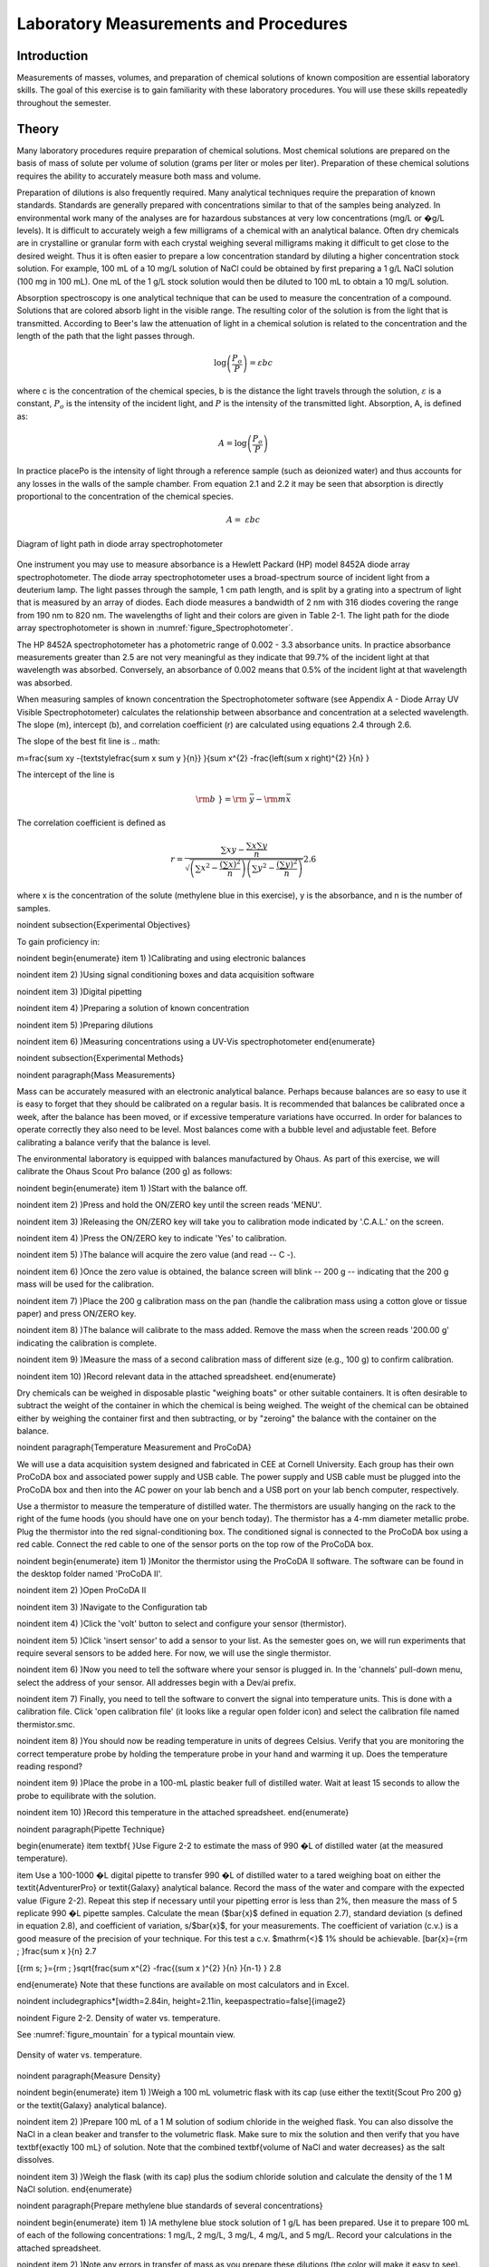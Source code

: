 
******************************************
Laboratory Measurements and Procedures
******************************************


Introduction
=============

Measurements of masses, volumes, and preparation of chemical solutions of known composition are essential laboratory skills. The goal of this exercise is to gain familiarity with these laboratory procedures. You will use these skills repeatedly throughout the semester.

Theory
========

Many laboratory procedures require preparation of chemical solutions. Most chemical solutions are prepared on the basis of mass of solute per volume of solution (grams per liter or moles per liter). Preparation of these chemical solutions requires the ability to accurately measure both mass and volume.

Preparation of dilutions is also frequently required. Many analytical techniques require the preparation of known standards. Standards are generally prepared with concentrations similar to that of the samples being analyzed. In environmental work many of the analyses are for hazardous substances at very low concentrations (mg/L or �g/L levels). It is difficult to accurately weigh a few milligrams of a chemical with an analytical balance. Often dry chemicals are in crystalline or granular form with each crystal weighing several milligrams making it difficult to get close to the desired weight. Thus it is often easier to prepare a low concentration standard by diluting a higher concentration stock solution. For example, 100 mL of a 10 mg/L solution of NaCl could be obtained by first preparing a 1 g/L NaCl solution (100 mg in 100 mL). One mL of the 1 g/L stock solution would then be diluted to 100 mL to obtain a 10 mg/L solution.

Absorption spectroscopy is one analytical technique that can be used to measure the concentration of a compound. Solutions that are colored absorb light in the visible range. The resulting color of the solution is from the light that is transmitted. According to Beer's law the attenuation of light in a chemical solution is related to the concentration and the length of the path that the light passes through.

.. math::

    \log \left(\frac{P_o }{P} \right)=\varepsilon bc

where c is the concentration of the chemical species, b is the distance the light travels through the solution, :math:`\varepsilon` is a constant, :math:`P_o` is the intensity of the incident light, and :math:`P` is the intensity of the transmitted light. Absorption, A, is defined as:

.. math::



.. math::

    A=\log \left(\frac{P_{o} }{P} \right)

In practice placePo is the intensity of light through a reference sample (such as deionized water) and thus accounts for any losses in the walls of the sample chamber. From equation 2.1 and 2.2 it may be seen that absorption is directly proportional to the concentration of the chemical species.

.. math::

    A=\; \varepsilon bc



.. _figure_Spectrophotometer:

.. figure:: Images/Spectrophotometer.png
    :width: 300px
    :align: center
    :alt: Spectrophotometer light path

    Diagram of light path in diode array spectrophotometer




One instrument you may use to measure absorbance is a Hewlett Packard (HP) model 8452A diode array spectrophotometer. The diode array spectrophotometer uses a broad-spectrum source of incident light from a deuterium lamp. The light passes through the sample, 1 cm path length, and is split by a grating into a spectrum of light that is measured by an array of diodes. Each diode measures a bandwidth of 2 nm with 316 diodes covering the range from 190 nm to 820 nm. The wavelengths of light and their colors are given in Table 2-1. The light path for the diode array spectrophotometer is shown in :numref:`figure_Spectrophotometer`.

The HP 8452A spectrophotometer has a photometric range of 0.002 - 3.3 absorbance units. In practice absorbance measurements greater than 2.5 are not very meaningful as they indicate that 99.7\% of the incident light at that wavelength was absorbed. Conversely, an absorbance of 0.002 means that 0.5\% of the incident light at that wavelength was absorbed.

When measuring samples of known concentration the Spectrophotometer software (see Appendix A - Diode Array UV Visible Spectrophotometer) calculates the relationship between absorbance and concentration at a selected wavelength. The slope (m), intercept (b), and correlation coefficient (r) are calculated using equations 2.4 through 2.6.

The slope of the best fit line is
.. math::


m=\frac{\sum xy -{\textstyle\frac{\sum x \sum y }{n}} }{\sum x^{2}  -\frac{\left(\sum x \right)^{2} }{n} }

The intercept of the line is

.. math::

    \rm b\; }={\rm \; }\bar{y}-{\rm m}\bar{x}

The correlation coefficient is defined as


.. math::

    r=\frac{\sum xy -{\textstyle\frac{\sum x \sum y }{n}} }{\sqrt{\left(\sum x^{2}  -\frac{\left(\sum x \right)^{2} }{n} \right)\left(\sum y^{2}  -\frac{\left(\sum y \right)^{2} }{n} \right)} }  2.6

where x is the concentration of the solute (methylene blue in this exercise), y is the absorbance, and n is the number of samples.

\noindent
\subsection{Experimental Objectives}

To gain proficiency in:

\noindent \begin{enumerate}
\item 1) )Calibrating and using electronic balances

\noindent \item 2) )Using signal conditioning boxes and data acquisition software

\noindent \item 3) )Digital pipetting

\noindent \item 4) )Preparing a solution of known concentration

\noindent \item 5) )Preparing dilutions

\noindent \item 6) )Measuring concentrations using a UV-Vis spectrophotometer
\end{enumerate}

\noindent
\subsection{Experimental Methods}

\noindent
\paragraph{Mass Measurements}

Mass can be accurately measured with an electronic analytical balance. Perhaps because balances are so easy to use it is easy to forget that they should be calibrated on a regular basis. It is recommended that balances be calibrated once a week, after the balance has been moved, or if excessive temperature variations have occurred. In order for balances to operate correctly they also need to be level. Most balances come with a bubble level and adjustable feet. Before calibrating a balance verify that the balance is level.

The environmental laboratory is equipped with balances manufactured by Ohaus.  As part of this exercise, we will calibrate the Ohaus Scout Pro balance (200 g) as follows:

\noindent \begin{enumerate}
\item 1) )Start with the balance off.

\noindent \item 2) )Press and hold the ON/ZERO key until the screen reads 'MENU'.

\noindent \item 3) )Releasing the ON/ZERO key will take you to calibration mode indicated by '.C.A.L.' on the screen.

\noindent \item 4) )Press the ON/ZERO key to indicate 'Yes' to calibration.

\noindent \item 5) )The balance will acquire the zero value (and read -- C -).

\noindent \item 6) )Once the zero value is obtained, the balance screen will blink -- 200 g -- indicating that the 200 g mass will be used for the calibration.

\noindent \item 7) )Place the 200 g calibration mass on the pan (handle the calibration mass using a cotton glove or tissue paper) and press ON/ZERO key.

\noindent \item 8) )The balance will calibrate to the mass added. Remove the mass when the screen reads '200.00 g' indicating the calibration is complete.

\noindent \item 9) )Measure the mass of a second calibration mass of different size (e.g., 100 g) to confirm calibration.

\noindent \item 10) )Record relevant data in the attached spreadsheet.
\end{enumerate}

Dry chemicals can be weighed in disposable plastic "weighing boats" or other suitable containers. It is often desirable to subtract the weight of the container in which the chemical is being weighed. The weight of the chemical can be obtained either by weighing the container first and then subtracting, or by "zeroing" the balance with the container on the balance.

\noindent
\paragraph{Temperature Measurement and ProCoDA}

We will use a data acquisition system designed and fabricated in CEE at Cornell University. Each group has their own ProCoDA box and associated power supply and USB cable. The power supply and USB cable must be plugged into the ProCoDA box and then into the AC power on your lab bench and a USB port on your lab bench computer, respectively.

Use a thermistor to measure the temperature of distilled water. The thermistors are usually hanging on the rack to the right of the fume hoods (you should have one on your bench today). The thermistor has a 4-mm diameter metallic probe. Plug the thermistor into the red signal-conditioning box. The conditioned signal is connected to the ProCoDA box using a red cable. Connect the red cable to one of the sensor ports on the top row of the ProCoDA box.

\noindent \begin{enumerate}
\item 1) )Monitor the thermistor using the ProCoDA II software.  The software can be found in the desktop folder named 'ProCoDA II'.

\noindent \item 2) )Open ProCoDA II

\noindent \item 3) )Navigate to the Configuration tab

\noindent \item 4) )Click the 'volt' button to select and configure your sensor (thermistor).

\noindent \item 5) )Click 'insert sensor' to add a sensor to your list.  As the semester goes on, we will run experiments that require several sensors to be added here.  For now, we will use the single thermistor.

\noindent \item 6) )Now you need to tell the software where your sensor is plugged in.  In the 'channels' pull-down menu, select the address of your sensor.  All addresses begin with a Dev/ai prefix.

\noindent \item 7) Finally, you need to tell the software to convert the signal into temperature units.  This is done with a calibration file.  Click 'open calibration file' (it looks like a regular open folder icon) and select the calibration file named thermistor.smc.

\noindent \item 8) )You should now be reading temperature in units of degrees Celsius. Verify that you are monitoring the correct temperature probe by holding the temperature probe in your hand and warming it up.  Does the temperature reading respond?

\noindent \item 9) )Place the probe in a 100-mL plastic beaker full of distilled water. Wait at least 15 seconds to allow the probe to equilibrate with the solution.

\noindent \item 10) )Record this temperature in the attached spreadsheet.
\end{enumerate}

\noindent
\paragraph{Pipette Technique}

\begin{enumerate}
\item \textbf{ }Use Figure 2-2 to estimate the mass of 990 �L of distilled water (at the measured temperature).

\item  Use a 100-1000 �L digital pipette to transfer 990 �L of distilled water to a tared weighing boat on either the \textit{AdventurerPro} or \textit{Galaxy} analytical balance. Record the mass of the water and compare with the expected value (Figure 2-2). Repeat this step if necessary until your pipetting error is less than 2\%, then measure the mass of 5 replicate 990 �L pipette samples. Calculate the mean ($\bar{x}$ defined in equation 2.7), standard deviation (s defined in equation 2.8), and coefficient of variation, s/$\bar{x}$, for your measurements. The coefficient of variation (c.v.) is a good measure of the precision of your technique. For this test a c.v. $\mathrm{<}$ 1\% should be achievable.
\[\bar{x}={\rm \; }\frac{\sum x }{n}  2.7

\[{\rm s\; }={\rm \; }\sqrt{\frac{\sum x^{2}  -\frac{(\sum x )^{2} }{n} }{n-1} }  2.8

\end{enumerate}
Note that these functions are available on most calculators and in Excel.

\noindent \includegraphics*[width=2.84in, height=2.11in, keepaspectratio=false]{image2}

\noindent Figure  2-2. Density of water vs. temperature.

See :numref:`figure_mountain` for a typical mountain view.

.. _figure_Density_vs_temperature:

.. figure:: Images/Density_vs_temperature.png
    :width: 300px
    :align: center
    :alt: Density of water vs. temperature

    Density of water vs. temperature.

\noindent
\paragraph{Measure Density}

\noindent \begin{enumerate}
\item 1) )Weigh a 100 mL volumetric flask with its cap (use either the \textit{Scout Pro 200 g} or the \textit{Galaxy} analytical balance).

\noindent \item 2) )Prepare 100 mL of a 1 M solution of sodium chloride in the weighed flask. You can also dissolve the NaCl in a clean beaker and transfer to the volumetric flask.  Make sure to mix the solution and then verify that you have \textbf{exactly 100 mL} of solution. Note that the combined \textbf{volume of NaCl and water decreases} as the salt dissolves.

\noindent \item 3) )Weigh the flask (with its cap) plus the sodium chloride solution and calculate the density of the 1 M NaCl solution.
\end{enumerate}

\noindent
\paragraph{Prepare methylene blue standards of several concentrations}

\noindent \begin{enumerate}
\item 1) )A methylene blue stock solution of 1 g/L has been prepared. Use it to prepare 100 mL of each of the following concentrations: 1 mg/L, 2 mg/L, 3 mg/L, 4 mg/L, and 5 mg/L.  Record your calculations in the attached spreadsheet.

\noindent \item 2) )Note any errors in transfer of mass as you prepare these dilutions (the color will make it easy to see).
\end{enumerate}

\noindent
\paragraph{Measure a standard curve and an unknown}

\noindent \begin{enumerate}
\item 1) )See Appendix A - Diode Array UV Visible Spectrophotometer for instructions on using the UV-Vis Spectrophotometer software.

\noindent \item 2) )Transfer approximately 2 mL of distilled water into a sample cuvette.  This will be your reference sample.

\noindent \item 3) )Transfer approximately 2 mL of each methylene blue standard into a sample cuvette.

\noindent \item 4) )Measure the absorbance of the samples using the ``Spectrophotometer'' software.  The software can be found in the desktop folder named ``Runtimes.''

\noindent \item 5) )Open ``Spectrophotometer.''

\noindent \item 6) )Make sure the spectrophotometer is running and the lamp is ``ON.''

\noindent \item 7) )Place the cuvette containing distilled water into the sample well.

\noindent \item 8) )Select ``\textbf{measure reference}'' from the computer control palette.  Change the reference setup to ``Sample Cuvet'' and hit OK.  Follow the instructions as you are prompted.  This will measure the absorbance of the distilled water and the sample cuvette.  When finished, hit OK.

\noindent \item 9) )Measure the absorbance of the methylene blue standards. Analyze the 5 methylene blue standards plus the distilled water sample (0 mg/L methylene blue) as standards. Select ``\textbf{measure standards''} from the computer control palette. Fill in Your Name (group \#), General Description, and change the Setup parameters to Sample Cuvet.  Add units as mg/L.  Move the slider to add 6 standards to be measured and fill in the information for the six samples (starting with RO water and ending with the highest concentration of methylene blue).  Select OK and follow instructions as you are prompted.

\noindent \item 10) )Save the data as: S:{\textbackslash}Courses{\textbackslash}4530{\textbackslash}Group \#{\textbackslash}Lab 1 -- Fundamentals{\textbackslash}group\#\_blue

\noindent \item 11) )Measure the absorbance of a methylene blue solution of unknown concentration. Select 'measure samples' from the control palette. Fill in Your Name (group \#), General Description, and change the Setup parameters to Sample Cuvet.  Fill in a Description of the unknown and hit OK.  Follow instructions as you are prompted.

\noindent \item 12) )Save the data as: S:{\textbackslash}Courses{\textbackslash}4530{\textbackslash}Group \#{\textbackslash}Lab 1 -- Fundamentals{\textbackslash}group\#\_blue

\noindent \item 13) )Record its absorbance at 660 nm and the calculated concentration in the attached spreadsheet. These values are given in the digital displays in the bottom left of the window. (Note that for the data analysis you will recalculate the concentration using the sample and standard absorbances.)

\noindent \item 14) )Select the export function to save your data in an Excel readable format.
\end{enumerate}

\noindent
\subsection{Pre-Laboratory Questions}

\noindent \begin{enumerate}
\item 1) )You need 100 mL of a 1 �M solution of zinc that you will use as a standard to calibrate an atomic adsorption spectrophotometer. Find a source of zinc ions combined either with chloride or nitrate (you can use the internet or any other source of information). What is the molecular formula of the compound that you found? Zinc disposal down the sanitary sewer is restricted at Cornell and the solutions you prepare may need to be disposed of as hazardous waste. As an environmental engineering student you strive to minimize waste production. How would you prepare this standard using techniques readily available in the environmental laboratory so that you minimize the production of solutions that you don't need? Note that we have pipettes that can dispense volumes between 10 ?L and 1 mL and that we have 100 mL and 1 L volumetric flasks. Include enough information so that you could prepare the standard without doing any additional calculations. Consider your ability to accurately weigh small masses. Explain your procedure for any dilutions. Note that the stock solution concentration should be an easy multiple of your desired solution concentration so you don't have to attempt to pipette a volume that the digital pipettes can't be set for such as 13.6 ?L.

\noindent \item 2) )The density of sodium chloride solutions as a function of concentration is approximately 0.6985C + 998.29 (kg/m${}^{3}$) (C is kg of salt/m${}^{3}$). What is the density of a 1 M solution of sodium chloride?
\end{enumerate}

\noindent
\subsection{Data Analysis and Questions}

Submit one spreadsheet containing the data sheet, exported absorbance data, graphs and answers to the questions.



\noindent \begin{enumerate}
\item 1) )Fill out the Excel data sheet available from the course syllabus. Make sure that all calculated values are entered in the spreadsheet as equations. Failure to use the spreadsheet to do the calculations will not receive full credit. Note that this is likely the only assignment that we will do using Excel. All remaining analysis for the course will be done in Atom!

\noindent \item 2) )Create a graph of absorbance at 660 nm vs. concentration of methylene blue in Atom using the exported data file. Does absorbance at 660 nm increase linearly with concentration of methylene blue?

\noindent \item 3) )Plot ? as a function of wavelength for each of the standards on a single graph. Note that the path length is 1 cm. Make sure you include units and axis labels on your graph. If Beer's law is obeyed what should the graph look like?

\noindent \item 4) )Did you use interpolation or extrapolation to get the concentration of the unknown?

\noindent \item 5) )What colors of light are most strongly absorbed by methylene blue?

\noindent \item 6) )What measurement controls the accuracy of the density measurement for the NaCl solution? What density did you expect (see prelab 2)? Approximately what should the accuracy be?

\noindent \item 7) )Don't forget to write a brief paragraph on conclusions and on suggestions using Markdown.

\noindent \item 8) )Verify that your report and graphs meet the requirements as outlined in the course materials.
\end{enumerate}

\noindent
\paragraph{Data Sheet}

\noindent 523486575\includegraphics*[width=4.50in, height=8.59in, keepaspectratio=false]{image3}523486575MWMonroe Weber-Shirk523486575660824645Change MB stock to 1 g/L.

\noindent
\subsection{Lab Prep Notes}

\noindent Table 2-2. Reagent list.

\begin{tabular}{|p{0.7in}|p{0.7in}|p{0.7in}|} \hline
\textbf{\newline Description} & \textbf{\newline Supplier} & \textbf{Catalog number} \\ \hline
NaCl & Fisher Scientific &  BP358-1  \\ \hline
Methylene blue & Fisher Scientific & M291-25 \\ \hline
\end{tabular}

Table 2-3. Equipment list

\begin{tabular}{|p{1.1in}|p{1.1in}|p{0.8in}|} \hline
\textbf{\newline Description} & \textbf{\newline Supplier} & \textbf{Catalog number} \\ \hline
Calibra 100-1095 �L & Fisher Scientific & 13-707-5 \\ \hline
Calibra 10-109.5 �L & Fisher Scientific & 13-707-3 \\ \hline
DI 100 analytical toploader & Fisher Scientific & 01-913-1A \\ \hline
DI-800 Toploader & Fisher Scientific & 01-913-1C \\ \hline
100 mL volumetric & Fisher Scientific & 10-198-50B \\ \hline
UV-Vis spectrophotometer & Hewlett-Packard Company & 8452A \\ \hline
\end{tabular}

Table 2-4. Methylene Blue Stock Solution

\begin{tabular}{|p{0.6in}|p{0.5in}|p{0.6in}|p{0.5in}|} \hline
\textbf{Description} & \textbf{MW (g/M)} & \textbf{conc. (g/L)} & \textbf{100 mL} \\ \hline
C16H18N3SCl & 319.87 & 1 & 100.0 mg \\ \hline
\end{tabular}



\noindent
\paragraph{Setup}

\noindent \begin{enumerate}
\item 1) )Prepare stock methylene blue solution and distribute to student workstations in 20 mL vials.

\noindent \item 2) )Prepare 100 mL of unknown in concentration range of standards. Divide into two bottles (one for each spectrophotometer).

\noindent \item 3) )Verify that spectrophotometers are working (prepare a calibration curve as a test).

\noindent \item 4) )Verify that balances calibrate easily.

\noindent \item 5) )Disassemble, clean, and lubricate all pipettes.
\end{enumerate}
